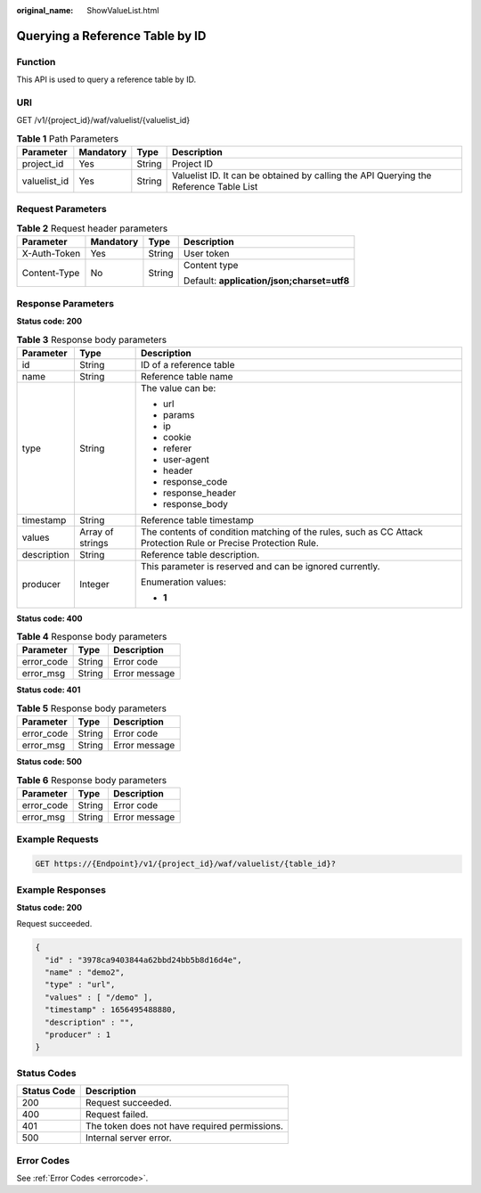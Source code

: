 :original_name: ShowValueList.html

.. _ShowValueList:

Querying a Reference Table by ID
================================

Function
--------

This API is used to query a reference table by ID.

URI
---

GET /v1/{project_id}/waf/valuelist/{valuelist_id}

.. table:: **Table 1** Path Parameters

   +--------------+-----------+--------+---------------------------------------------------------------------------------------+
   | Parameter    | Mandatory | Type   | Description                                                                           |
   +==============+===========+========+=======================================================================================+
   | project_id   | Yes       | String | Project ID                                                                            |
   +--------------+-----------+--------+---------------------------------------------------------------------------------------+
   | valuelist_id | Yes       | String | Valuelist ID. It can be obtained by calling the API Querying the Reference Table List |
   +--------------+-----------+--------+---------------------------------------------------------------------------------------+

Request Parameters
------------------

.. table:: **Table 2** Request header parameters

   +-----------------+-----------------+-----------------+--------------------------------------------+
   | Parameter       | Mandatory       | Type            | Description                                |
   +=================+=================+=================+============================================+
   | X-Auth-Token    | Yes             | String          | User token                                 |
   +-----------------+-----------------+-----------------+--------------------------------------------+
   | Content-Type    | No              | String          | Content type                               |
   |                 |                 |                 |                                            |
   |                 |                 |                 | Default: **application/json;charset=utf8** |
   +-----------------+-----------------+-----------------+--------------------------------------------+

Response Parameters
-------------------

**Status code: 200**

.. table:: **Table 3** Response body parameters

   +-----------------------+-----------------------+----------------------------------------------------------------------------------------------------------------+
   | Parameter             | Type                  | Description                                                                                                    |
   +=======================+=======================+================================================================================================================+
   | id                    | String                | ID of a reference table                                                                                        |
   +-----------------------+-----------------------+----------------------------------------------------------------------------------------------------------------+
   | name                  | String                | Reference table name                                                                                           |
   +-----------------------+-----------------------+----------------------------------------------------------------------------------------------------------------+
   | type                  | String                | The value can be:                                                                                              |
   |                       |                       |                                                                                                                |
   |                       |                       | -  url                                                                                                         |
   |                       |                       |                                                                                                                |
   |                       |                       | -  params                                                                                                      |
   |                       |                       |                                                                                                                |
   |                       |                       | -  ip                                                                                                          |
   |                       |                       |                                                                                                                |
   |                       |                       | -  cookie                                                                                                      |
   |                       |                       |                                                                                                                |
   |                       |                       | -  referer                                                                                                     |
   |                       |                       |                                                                                                                |
   |                       |                       | -  user-agent                                                                                                  |
   |                       |                       |                                                                                                                |
   |                       |                       | -  header                                                                                                      |
   |                       |                       |                                                                                                                |
   |                       |                       | -  response_code                                                                                               |
   |                       |                       |                                                                                                                |
   |                       |                       | -  response_header                                                                                             |
   |                       |                       |                                                                                                                |
   |                       |                       | -  response_body                                                                                               |
   +-----------------------+-----------------------+----------------------------------------------------------------------------------------------------------------+
   | timestamp             | String                | Reference table timestamp                                                                                      |
   +-----------------------+-----------------------+----------------------------------------------------------------------------------------------------------------+
   | values                | Array of strings      | The contents of condition matching of the rules, such as CC Attack Protection Rule or Precise Protection Rule. |
   +-----------------------+-----------------------+----------------------------------------------------------------------------------------------------------------+
   | description           | String                | Reference table description.                                                                                   |
   +-----------------------+-----------------------+----------------------------------------------------------------------------------------------------------------+
   | producer              | Integer               | This parameter is reserved and can be ignored currently.                                                       |
   |                       |                       |                                                                                                                |
   |                       |                       | Enumeration values:                                                                                            |
   |                       |                       |                                                                                                                |
   |                       |                       | -  **1**                                                                                                       |
   +-----------------------+-----------------------+----------------------------------------------------------------------------------------------------------------+

**Status code: 400**

.. table:: **Table 4** Response body parameters

   ========== ====== =============
   Parameter  Type   Description
   ========== ====== =============
   error_code String Error code
   error_msg  String Error message
   ========== ====== =============

**Status code: 401**

.. table:: **Table 5** Response body parameters

   ========== ====== =============
   Parameter  Type   Description
   ========== ====== =============
   error_code String Error code
   error_msg  String Error message
   ========== ====== =============

**Status code: 500**

.. table:: **Table 6** Response body parameters

   ========== ====== =============
   Parameter  Type   Description
   ========== ====== =============
   error_code String Error code
   error_msg  String Error message
   ========== ====== =============

Example Requests
----------------

.. code-block:: text

   GET https://{Endpoint}/v1/{project_id}/waf/valuelist/{table_id}?

Example Responses
-----------------

**Status code: 200**

Request succeeded.

.. code-block::

   {
     "id" : "3978ca9403844a62bbd24bb5b8d16d4e",
     "name" : "demo2",
     "type" : "url",
     "values" : [ "/demo" ],
     "timestamp" : 1656495488880,
     "description" : "",
     "producer" : 1
   }

Status Codes
------------

=========== =============================================
Status Code Description
=========== =============================================
200         Request succeeded.
400         Request failed.
401         The token does not have required permissions.
500         Internal server error.
=========== =============================================

Error Codes
-----------

See :ref:`Error Codes <errorcode>`.
